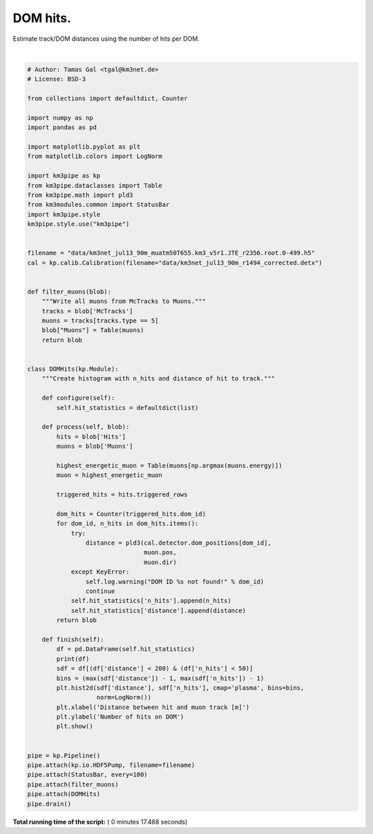 

.. _sphx_glr_auto_examples_plot_dom_hits.py:


==================
DOM hits.
==================

Estimate track/DOM distances using the number of hits per DOM.




.. image:: /auto_examples/images/sphx_glr_plot_dom_hits_001.png
    :align: center


.. rst-class:: sphx-glr-script-out

 Out::

    Loading style definitions from '/Users/tamasgal/.pyenv/versions/3.6.5/lib/python3.6/site-packages/km3pipe/kp-data/stylelib/km3pipe.mplstyle'
    Detector: Parsing the DETX header
    Detector: Reading PMT information...
    Detector: Done.
    km3pipe.io.hdf5.HDF5Pump: Reading group information from '/group_info'.
    Pipeline and module initialisation took 0.042s (CPU 0.025s).
    --------------------------[ Blob     100 ]---------------------------
    --------------------------[ Blob     200 ]---------------------------
    --------------------------[ Blob     300 ]---------------------------
    --------------------------[ Blob     400 ]---------------------------
    --------------------------[ Blob     500 ]---------------------------
    ================================[ . ]================================
           n_hits    distance
    0           3  319.432073
    1           3   84.027581
    2           4   74.933425
    3           4   82.240334
    4           2  102.219993
    5           2   89.088059
    6           2  398.380855
    7           3   70.289436
    8           8   61.301031
    9           6   52.498108
    10          5   43.992152
    11          2   35.994317
    12         11   28.929146
    13         16   23.647904
    14         15   21.507544
    15         23   23.386937
    16         34   28.501691
    17          2  378.369175
    18          2  113.416443
    19          2   71.812430
    20          4   53.919127
    21          2   45.320313
    22          3   37.170048
    23          2   29.838187
    24          5   24.084136
    25         18   21.231982
    26          6   22.418112
    27          7   27.117701
    28          7   33.899718
    29          7   41.761648
    ...       ...         ...
    20888       2  511.669102
    20889      14   36.874603
    20890      16   31.723224
    20891      11   28.047885
    20892       7   26.470722
    20893       5   30.492830
    20894       6   35.283296
    20895       3   47.709439
    20896       2   54.702576
    20897       2   61.985865
    20898       2   69.468104
    20899       5   84.817689
    20900       2   69.092469
    20901       8   61.235423
    20902       5   53.474098
    20903      12   45.857122
    20904      14   38.470331
    20905      16   31.476205
    20906      42   25.203789
    20907      25   20.332357
    20908      43   18.035324
    20909      33   19.257086
    20910      22   23.454044
    20911      11   29.377599
    20912       2   87.368194
    20913       5   79.212811
    20914       7   71.062168
    20915       6   62.918109
    20916       4   54.783569
    20917      17   46.663528

    [20918 rows x 2 columns]
    ============================================================
    500 cycles drained in 10.477679s (CPU 9.720868s). Memory peak: 279.49 MB
      wall  mean: 0.020612s  medi: 0.015169s  min: 0.004719s  max: 2.373438s  std: 0.105624s
      CPU   mean: 0.019206s  medi: 0.014098s  min: 0.004721s  max: 2.314191s  std: 0.102962s




|


.. code-block:: python


    # Author: Tamas Gal <tgal@km3net.de>
    # License: BSD-3

    from collections import defaultdict, Counter

    import numpy as np
    import pandas as pd

    import matplotlib.pyplot as plt
    from matplotlib.colors import LogNorm

    import km3pipe as kp
    from km3pipe.dataclasses import Table
    from km3pipe.math import pld3
    from km3modules.common import StatusBar
    import km3pipe.style
    km3pipe.style.use("km3pipe")


    filename = "data/km3net_jul13_90m_muatm50T655.km3_v5r1.JTE_r2356.root.0-499.h5"
    cal = kp.calib.Calibration(filename="data/km3net_jul13_90m_r1494_corrected.detx")


    def filter_muons(blob):
        """Write all muons from McTracks to Muons."""
        tracks = blob['McTracks']
        muons = tracks[tracks.type == 5]
        blob["Muons"] = Table(muons)
        return blob


    class DOMHits(kp.Module):
        """Create histogram with n_hits and distance of hit to track."""

        def configure(self):
            self.hit_statistics = defaultdict(list)

        def process(self, blob):
            hits = blob['Hits']
            muons = blob['Muons']

            highest_energetic_muon = Table(muons[np.argmax(muons.energy)])
            muon = highest_energetic_muon

            triggered_hits = hits.triggered_rows

            dom_hits = Counter(triggered_hits.dom_id)
            for dom_id, n_hits in dom_hits.items():
                try:
                    distance = pld3(cal.detector.dom_positions[dom_id],
                                    muon.pos,
                                    muon.dir)
                except KeyError:
                    self.log.warning("DOM ID %s not found!" % dom_id)
                    continue
                self.hit_statistics['n_hits'].append(n_hits)
                self.hit_statistics['distance'].append(distance)
            return blob

        def finish(self):
            df = pd.DataFrame(self.hit_statistics)
            print(df)
            sdf = df[(df['distance'] < 200) & (df['n_hits'] < 50)]
            bins = (max(sdf['distance']) - 1, max(sdf['n_hits']) - 1)
            plt.hist2d(sdf['distance'], sdf['n_hits'], cmap='plasma', bins=bins,
                       norm=LogNorm())
            plt.xlabel('Distance between hit and muon track [m]')
            plt.ylabel('Number of hits on DOM')
            plt.show()


    pipe = kp.Pipeline()
    pipe.attach(kp.io.HDF5Pump, filename=filename)
    pipe.attach(StatusBar, every=100)
    pipe.attach(filter_muons)
    pipe.attach(DOMHits)
    pipe.drain()

**Total running time of the script:** ( 0 minutes  17.488 seconds)



.. only :: html

 .. container:: sphx-glr-footer


  .. container:: sphx-glr-download

     :download:`Download Python source code: plot_dom_hits.py <plot_dom_hits.py>`



  .. container:: sphx-glr-download

     :download:`Download Jupyter notebook: plot_dom_hits.ipynb <plot_dom_hits.ipynb>`


.. only:: html

 .. rst-class:: sphx-glr-signature

    `Gallery generated by Sphinx-Gallery <https://sphinx-gallery.readthedocs.io>`_
